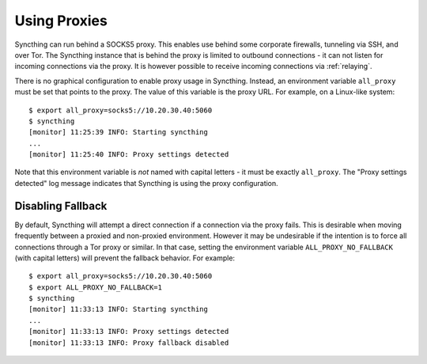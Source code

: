.. _proying:

Using Proxies
=============

.. versionadded:: 0.12.0

Syncthing can run behind a SOCKS5 proxy. This enables use behind some corporate
firewalls, tunneling via SSH, and over Tor. The Syncthing instance that is
behind the proxy is limited to outbound connections - it can not listen for
incoming connections via the proxy. It is however possible to receive incoming
connections via :ref:`relaying`.

There is no graphical configuration to enable proxy usage in Syncthing.
Instead, an environment variable ``all_proxy`` must be set that points to the
proxy. The value of this variable is the proxy URL. For example, on a
Linux-like system::

  $ export all_proxy=socks5://10.20.30.40:5060
  $ syncthing
  [monitor] 11:25:39 INFO: Starting syncthing
  ...
  [monitor] 11:25:40 INFO: Proxy settings detected

Note that this environment variable is *not* named with capital letters - it
must be exactly ``all_proxy``. The "Proxy settings detected" log message
indicates that Syncthing is using the proxy configuration.

Disabling Fallback
------------------

.. versionadded:: 0.13.0

By default, Syncthing will attempt a direct connection if a connection via the
proxy fails. This is desirable when moving frequently between a proxied and
non-proxied environment. However it may be undesirable if the intention is to
force all connections through a Tor proxy or similar. In that case, setting the
environment variable ``ALL_PROXY_NO_FALLBACK`` (with capital letters) will
prevent the fallback behavior. For example::

  $ export all_proxy=socks5://10.20.30.40:5060
  $ export ALL_PROXY_NO_FALLBACK=1
  $ syncthing
  [monitor] 11:33:13 INFO: Starting syncthing
  ...
  [monitor] 11:33:13 INFO: Proxy settings detected
  [monitor] 11:33:13 INFO: Proxy fallback disabled
